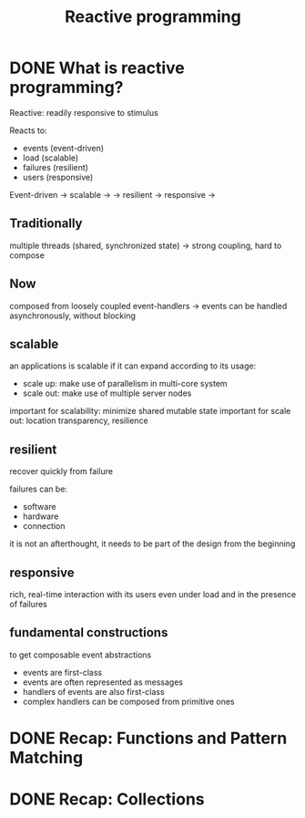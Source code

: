#+title: Reactive programming

* DONE What is reactive programming?
CLOSED: [2013-11-05 mar. 14:15]

Reactive: readily responsive to stimulus

Reacts to:
- events (event-driven)
- load (scalable)
- failures (resilient)
- users (responsive)


Event-driven -> scalable  ->
             -> resilient -> responsive
                          ->


** Traditionally
multiple threads (shared, synchronized state) -> strong coupling, hard to compose

** Now
composed from loosely coupled event-handlers -> events can be handled asynchronously, without blocking

** scalable
an applications is scalable if it can expand according to its usage:
- scale up: make use of parallelism in multi-core system
- scale out: make use of multiple server nodes

important for scalability: minimize shared mutable state
important for scale out: location transparency, resilience


** resilient
recover quickly from failure

failures can be:
- software
- hardware
- connection

it is not an afterthought, it needs to be part of the design from the beginning

** responsive

rich, real-time interaction with its users even under load and in the presence of failures

** fundamental constructions
to get composable event abstractions
- events are first-class
- events are often represented as messages
- handlers of events are also first-class
- complex handlers can be composed from primitive ones

* DONE Recap: Functions and Pattern Matching
CLOSED: [2013-11-05 mar. 14:16]
* DONE Recap: Collections
CLOSED: [2013-11-05 mar. 14:23]
